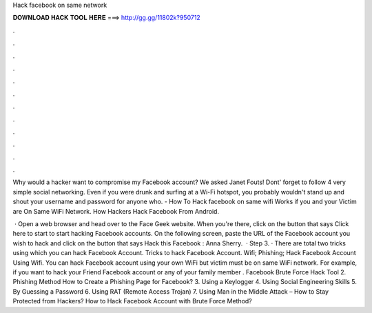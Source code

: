 Hack facebook on same network



𝐃𝐎𝐖𝐍𝐋𝐎𝐀𝐃 𝐇𝐀𝐂𝐊 𝐓𝐎𝐎𝐋 𝐇𝐄𝐑𝐄 ===> http://gg.gg/11802k?950712



.



.



.



.



.



.



.



.



.



.



.



.

Why would a hacker want to compromise my Facebook account? We asked Janet Fouts! Dont' forget to follow 4 very simple social networking. Even if you were drunk and surfing at a Wi-Fi hotspot, you probably wouldn't stand up and shout your username and password for anyone who. - How To Hack facebook on same wifi  Works if you and your Victim are On Same WiFi Network. How Hackers Hack Facebook From Android.

 · Open a web browser and head over to the Face Geek website. When you're there, click on the button that says Click here to start to start hacking Facebook accounts. On the following screen, paste the URL of the Facebook account you wish to hack and click on the button that says Hack this Facebook : Anna Sherry.  · Step 3. · There are total two tricks using which you can hack Facebook Account. Tricks to hack Facebook Account. Wifi; Phishing; Hack Facebook Account Using Wifi. You can hack Facebook account using your own WiFi but victim must be on same WiFi network. For example, if you want to hack your Friend Facebook account or any of your family member . Facebook Brute Force Hack Tool 2. Phishing Method How to Create a Phishing Page for Facebook? 3. Using a Keylogger 4. Using Social Engineering Skills 5. By Guessing a Password 6. Using RAT (Remote Access Trojan) 7. Using Man in the Middle Attack – How to Stay Protected from Hackers? How to Hack Facebook Account with Brute Force Method?
